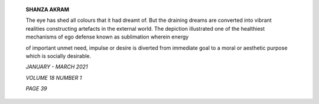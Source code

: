    **SHANZA AKRAM**

   The eye has shed all colours that it had dreamt of. But the draining
   dreams are converted into vibrant realities constructing artefacts in
   the external world. The depiction illustrated one of the healthiest
   mechanisms of ego defense known as sublimation wherein energy

   of important unmet need, impulse or desire is diverted from immediate
   goal to a moral or aesthetic purpose which is socially desirable.

   .. image:: media/image1.jpeg
      :width: 7.08874in
      :height: 7.13542in

   *JANUARY - MARCH 2021*

   *VOLUME 18 NUMBER 1*

   *PAGE 39*
